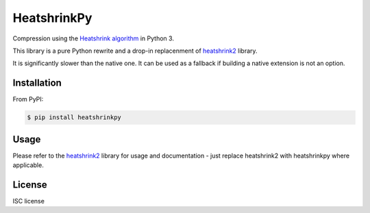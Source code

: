 HeatshrinkPy
============

Compression using the `Heatshrink algorithm
<https://github.com/atomicobject/heatshrink>`__ in Python 3.

This library is a pure Python rewrite and a drop-in replacenment of `heatshrink2 <https://github.com/eerimoq/pyheatshrink>`__ library.

It is significantly slower than the native one. It can be used as a fallback if building a native extension is not an
option.

Installation
------------

From PyPI:

.. code-block::

   $ pip install heatshrinkpy

Usage
-----

Please refer to the `heatshrink2 <https://github.com/eerimoq/pyheatshrink>`__ library for usage and documentation -
just replace heatshrink2 with heatshrinkpy where applicable.

License
-------

ISC license
